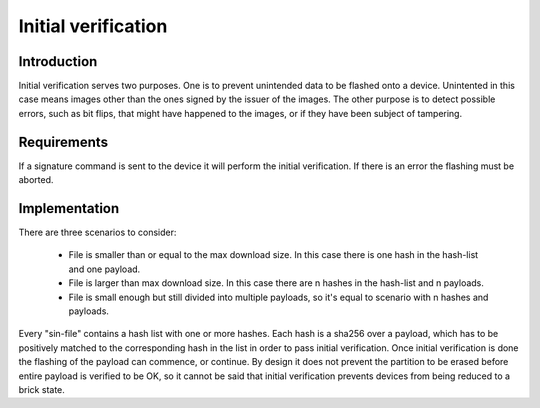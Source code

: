 ====================
Initial verification
====================

Introduction
============
Initial verification serves two purposes. One is to prevent unintended data to
be flashed onto a device. Unintented in this case means images other than the
ones signed by the issuer of the images.
The other purpose is to detect possible errors, such as bit flips, that might
have happened to the images, or if they have been subject of tampering.

Requirements
============
If a signature command is sent to the device it will perform the initial
verification. If there is an error the flashing must be aborted.

Implementation
==============
There are three scenarios to consider:

 * File is smaller than or equal to the max download size. In this case there
   is one hash in the hash-list and one payload.
 * File is larger than max download size. In this case there are n hashes in the
   hash-list and n payloads.
 * File is small enough but still divided into multiple payloads, so it's equal
   to scenario with n hashes and payloads.

Every "sin-file" contains a hash list with one or more hashes. Each hash is
a sha256 over a payload, which has to be positively matched to the corresponding
hash in the list in order to pass initial verification. Once initial
verification is done the flashing of the payload can commence, or continue.
By design it does not prevent the partition to be erased before entire payload
is verified to be OK, so it cannot be said that initial verification prevents
devices from being reduced to a brick state.
